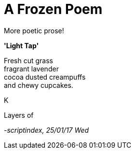 = A Frozen Poem 
:hp-tags: poetry

More poetic prose!

*'Light Tap'*

Fresh cut grass +
fragrant lavender +
cocoa dusted creampuffs +
and chewy cupcakes. 


K

Layers of 



_-scriptindex, 25/01/17 Wed_